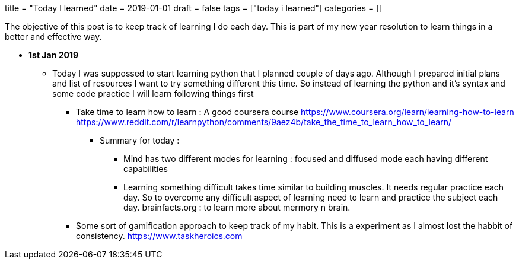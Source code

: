 +++
title = "Today I learned"
date = 2019-01-01
draft = false
tags = ["today i learned"]
categories = []
+++


The objective of this post is to keep track of learning I do each day.
This is part of my new year resolution to learn things in a better and effective way.

* *1st Jan 2019*

** Today I was suppossed to start learning python that I planned couple of days ago. Although I prepared
   initial plans and list of resources I want to try something different this time. So instead of learning the python and it's 
   syntax and some code practice I will learn following things first
   
*** Take time to learn how to learn : A good coursera course 
     https://www.coursera.org/learn/learning-how-to-learn
     https://www.reddit.com/r/learnpython/comments/9aez4b/take_the_time_to_learn_how_to_learn/
**** Summary for today :
***** Mind has two different modes for learning : focused and diffused mode each having different capabilities
***** Learning something difficult takes time similar to building muscles. It needs regular practice each day.
      So to overcome any difficult aspect of learning need to learn and practice the subject each day.
      brainfacts.org : to learn more about mermory n brain.

*** Some sort of gamification approach to keep track of my habit. This is a experiment as I almost lost
    the habbit of consistency. https://www.taskheroics.com